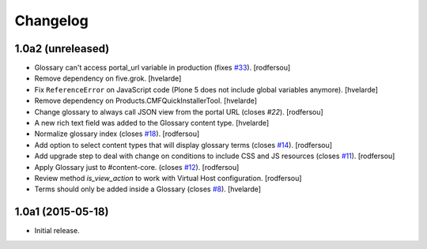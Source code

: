 Changelog
=========

1.0a2 (unreleased)
------------------

- Glossary can't access portal_url variable in production (fixes `#33`_).
  [rodfersou]

- Remove dependency on five.grok.
  [hvelarde]

- Fix ``ReferenceError`` on JavaScript code (Plone 5 does not include global variables anymore).
  [hvelarde]

- Remove dependency on Products.CMFQuickInstallerTool.
  [hvelarde]

- Change glossary to always call JSON view from the portal URL (closes `#22`).
  [rodfersou]

- A new rich text field was added to the Glossary content type.
  [hvelarde]

- Normalize glossary index (closes `#18`_).
  [rodfersou]

- Add option to select content types that will display glossary terms (closes `#14`_).
  [rodfersou]

- Add upgrade step to deal with change on conditions to include CSS and JS resources (closes `#11`_).
  [rodfersou]

- Apply Glossary just to #content-core. (closes `#12`_).
  [rodfersou]

- Review method `is_view_action` to work with Virtual Host configuration.
  [rodfersou]

- Terms should only be added inside a Glossary (closes `#8`_).
  [hvelarde]


1.0a1 (2015-05-18)
------------------

- Initial release.

.. _`#8`: https://github.com/collective/collective.cover/issues/8
.. _`#11`: https://github.com/collective/collective.cover/issues/11
.. _`#12`: https://github.com/collective/collective.cover/issues/12
.. _`#14`: https://github.com/collective/collective.cover/issues/14
.. _`#18`: https://github.com/collective/collective.cover/issues/18
.. _`#22`: https://github.com/collective/collective.cover/issues/22
.. _`#33`: https://github.com/collective/collective.cover/issues/33
